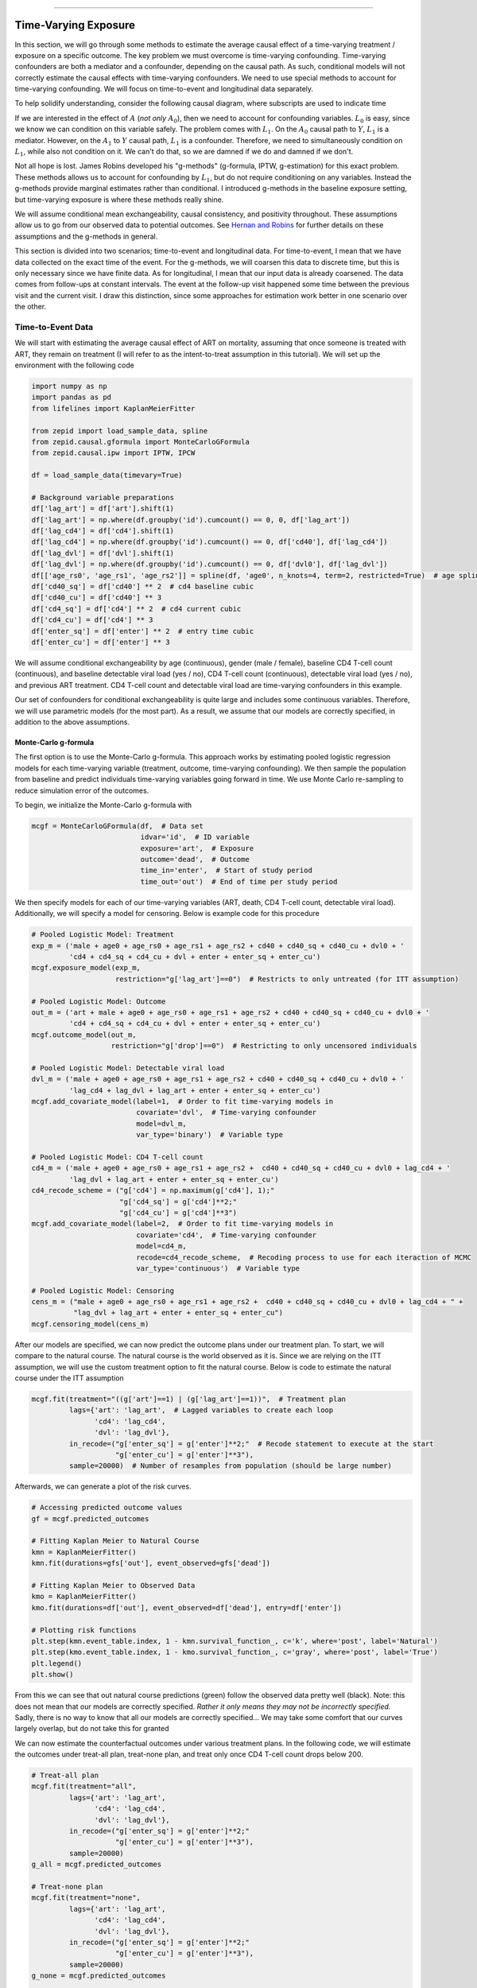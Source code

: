 .. image:: images/zepid_logo_small.png

-------------------------------------

Time-Varying Exposure
'''''''''''''''''''''''''''''''''''''
In this section, we will go through some methods to estimate the average causal effect of a time-varying treatment /
exposure on a specific outcome. The key problem we must overcome is time-varying confounding. Time-varying confounders
are both a mediator and a confounder, depending on the causal path. As such, conditional models will not correctly
estimate the causal effects with time-varying confounders. We need to use special methods to account for time-varying
confounding. We will focus on time-to-event and longitudinal data separately.

To help solidify understanding, consider the following causal diagram, where subscripts are used to indicate time

.. image:: images/timevary_dag.PNG

If we are interested in the effect of :math:`A` (*not only* :math:`A_0`), then we need to account for confounding
variables. :math:`L_0` is easy, since we know we can condition on this variable safely. The problem comes with
:math:`L_1`. On the :math:`A_0` causal path to :math:`Y`, :math:`L_1` is a mediator. However, on the :math:`A_1` to
:math:`Y` causal path, :math:`L_1` is a confounder. Therefore, we need to simultaneously condition on :math:`L_1`,
while also not condition on it. We can't do that, so we are damned if we do and damned if we don't.

Not all hope is lost. James Robins developed his "g-methods" (g-formula, IPTW, g-estimation) for this exact problem.
These methods allows us to account for confounding by :math:`L_1`, but do not require conditioning on any variables.
Instead the g-methods provide marginal estimates rather than conditional. I introduced g-methods in the baseline
exposure setting, but time-varying exposure is where these methods really shine.

We will assume conditional mean exchangeability, causal consistency, and positivity throughout. These assumptions
allow us to go from our observed data to potential outcomes. See
`Hernan and Robins <https://www.hsph.harvard.edu/miguel-hernan/causal-inference-book/>`_ for further details on these
assumptions and the g-methods in general.

This section is divided into two scenarios; time-to-event and longitudinal data. For time-to-event, I mean that we have
data collected on the exact time of the event. For the g-methods, we will coarsen this data to discrete time, but this
is only necessary since we have finite data. As for longitudinal, I mean that our input data is already coarsened. The
data comes from follow-ups at constant intervals. The event at the follow-up visit happened some time between the
previous visit and the current visit. I draw this distinction, since some approaches for estimation work better in one
scenario over the other.

Time-to-Event Data
====================================
We will start with estimating the average causal effect of ART on mortality, assuming that once someone is treated with
ART, they remain on treatment (I will refer to as the intent-to-treat assumption in this tutorial). We will set up
the environment with the following code

.. code::

    import numpy as np
    import pandas as pd
    from lifelines import KaplanMeierFitter

    from zepid import load_sample_data, spline
    from zepid.causal.gformula import MonteCarloGFormula
    from zepid.causal.ipw import IPTW, IPCW

    df = load_sample_data(timevary=True)

    # Background variable preparations
    df['lag_art'] = df['art'].shift(1)
    df['lag_art'] = np.where(df.groupby('id').cumcount() == 0, 0, df['lag_art'])
    df['lag_cd4'] = df['cd4'].shift(1)
    df['lag_cd4'] = np.where(df.groupby('id').cumcount() == 0, df['cd40'], df['lag_cd4'])
    df['lag_dvl'] = df['dvl'].shift(1)
    df['lag_dvl'] = np.where(df.groupby('id').cumcount() == 0, df['dvl0'], df['lag_dvl'])
    df[['age_rs0', 'age_rs1', 'age_rs2']] = spline(df, 'age0', n_knots=4, term=2, restricted=True)  # age spline
    df['cd40_sq'] = df['cd40'] ** 2  # cd4 baseline cubic
    df['cd40_cu'] = df['cd40'] ** 3
    df['cd4_sq'] = df['cd4'] ** 2  # cd4 current cubic
    df['cd4_cu'] = df['cd4'] ** 3
    df['enter_sq'] = df['enter'] ** 2  # entry time cubic
    df['enter_cu'] = df['enter'] ** 3

We will assume conditional exchangeability by age (continuous), gender (male / female), baseline CD4 T-cell count
(continuous), and baseline detectable viral load (yes / no), CD4 T-cell count (continuous), detectable viral load
(yes / no), and previous ART treatment. CD4 T-cell count and detectable viral load are time-varying confounders in
this example.

Our set of confounders for conditional exchangeability is quite large and includes some continuous variables. Therefore,
we will use parametric models (for the most part). As a result, we assume that our models are correctly specified, in
addition to the above assumptions.

Monte-Carlo g-formula
----------------------------------------
The first option is to use the Monte-Carlo g-formula. This approach works by estimating pooled logistic regression
models for each time-varying variable (treatment, outcome, time-varying confounding). We then sample the population
from baseline and predict individuals time-varying variables going forward in time. We use Monte Carlo re-sampling to
reduce simulation error of the outcomes.

To begin, we initialize the Monte-Carlo g-formula with

.. code::

    mcgf = MonteCarloGFormula(df,  # Data set
                              idvar='id',  # ID variable
                              exposure='art',  # Exposure
                              outcome='dead',  # Outcome
                              time_in='enter',  # Start of study period
                              time_out='out')  # End of time per study period

We then specify models for each of our time-varying variables (ART, death, CD4 T-cell count, detectable viral load).
Additionally, we will specify a model for censoring. Below is example code for this procedure

.. code::

    # Pooled Logistic Model: Treatment
    exp_m = ('male + age0 + age_rs0 + age_rs1 + age_rs2 + cd40 + cd40_sq + cd40_cu + dvl0 + '
             'cd4 + cd4_sq + cd4_cu + dvl + enter + enter_sq + enter_cu')
    mcgf.exposure_model(exp_m,
                        restriction="g['lag_art']==0")  # Restricts to only untreated (for ITT assumption)

    # Pooled Logistic Model: Outcome
    out_m = ('art + male + age0 + age_rs0 + age_rs1 + age_rs2 + cd40 + cd40_sq + cd40_cu + dvl0 + '
             'cd4 + cd4_sq + cd4_cu + dvl + enter + enter_sq + enter_cu')
    mcgf.outcome_model(out_m,
                       restriction="g['drop']==0")  # Restricting to only uncensored individuals

    # Pooled Logistic Model: Detectable viral load
    dvl_m = ('male + age0 + age_rs0 + age_rs1 + age_rs2 + cd40 + cd40_sq + cd40_cu + dvl0 + '
             'lag_cd4 + lag_dvl + lag_art + enter + enter_sq + enter_cu')
    mcgf.add_covariate_model(label=1,  # Order to fit time-varying models in
                             covariate='dvl',  # Time-varying confounder
                             model=dvl_m,
                             var_type='binary')  # Variable type

    # Pooled Logistic Model: CD4 T-cell count
    cd4_m = ('male + age0 + age_rs0 + age_rs1 + age_rs2 +  cd40 + cd40_sq + cd40_cu + dvl0 + lag_cd4 + '
             'lag_dvl + lag_art + enter + enter_sq + enter_cu')
    cd4_recode_scheme = ("g['cd4'] = np.maximum(g['cd4'], 1);"
                         "g['cd4_sq'] = g['cd4']**2;"
                         "g['cd4_cu'] = g['cd4']**3")
    mcgf.add_covariate_model(label=2,  # Order to fit time-varying models in
                             covariate='cd4',  # Time-varying confounder
                             model=cd4_m,
                             recode=cd4_recode_scheme,  # Recoding process to use for each iteraction of MCMC
                             var_type='continuous')  # Variable type

    # Pooled Logistic Model: Censoring
    cens_m = ("male + age0 + age_rs0 + age_rs1 + age_rs2 +  cd40 + cd40_sq + cd40_cu + dvl0 + lag_cd4 + " +
              "lag_dvl + lag_art + enter + enter_sq + enter_cu")
    mcgf.censoring_model(cens_m)

After our models are specified, we can now predict the outcome plans under our treatment plan. To start, we will
compare to the natural course. The natural course is the world observed as it is. Since we are relying on the ITT
assumption, we will use the custom treatment option to fit the natural course. Below is code to estimate the natural
course under the ITT assumption

.. code::

    mcgf.fit(treatment="((g['art']==1) | (g['lag_art']==1))",  # Treatment plan
             lags={'art': 'lag_art',  # Lagged variables to create each loop
                   'cd4': 'lag_cd4',
                   'dvl': 'lag_dvl'},
             in_recode=("g['enter_sq'] = g['enter']**2;"  # Recode statement to execute at the start
                        "g['enter_cu'] = g['enter']**3"),
             sample=20000)  # Number of resamples from population (should be large number)

Afterwards, we can generate a plot of the risk curves.

.. code::

    # Accessing predicted outcome values
    gf = mcgf.predicted_outcomes

    # Fitting Kaplan Meier to Natural Course
    kmn = KaplanMeierFitter()
    kmn.fit(durations=gfs['out'], event_observed=gfs['dead'])

    # Fitting Kaplan Meier to Observed Data
    kmo = KaplanMeierFitter()
    kmo.fit(durations=df['out'], event_observed=df['dead'], entry=df['enter'])

    # Plotting risk functions
    plt.step(kmn.event_table.index, 1 - kmn.survival_function_, c='k', where='post', label='Natural')
    plt.step(kmo.event_table.index, 1 - kmo.survival_function_, c='gray', where='post', label='True')
    plt.legend()
    plt.show()

.. image:: images/zepid_tvg1.png

From this we can see that out natural course predictions (green) follow the observed data pretty well (black). Note:
this does not mean that our models are correctly specified.
*Rather it only means they may not be incorrectly specified.* Sadly, there is no way to know that all our models are
correctly specified... We may take some comfort that our curves largely overlap, but do not take this for granted

We can now estimate the counterfactual outcomes under various treatment plans. In the following code, we will estimate
the outcomes under treat-all plan, treat-none plan, and treat only once CD4 T-cell count drops below 200.

.. code::

    # Treat-all plan
    mcgf.fit(treatment="all",
             lags={'art': 'lag_art',
                   'cd4': 'lag_cd4',
                   'dvl': 'lag_dvl'},
             in_recode=("g['enter_sq'] = g['enter']**2;"
                        "g['enter_cu'] = g['enter']**3"),
             sample=20000)
    g_all = mcgf.predicted_outcomes

    # Treat-none plan
    mcgf.fit(treatment="none",
             lags={'art': 'lag_art',
                   'cd4': 'lag_cd4',
                   'dvl': 'lag_dvl'},
             in_recode=("g['enter_sq'] = g['enter']**2;"
                        "g['enter_cu'] = g['enter']**3"),
             sample=20000)
    g_none = mcgf.predicted_outcomes

    # Custom treatment plan
    mcgf.fit(treatment="g['cd4'] <= 200",
             lags={'art': 'lag_art',
                   'cd4': 'lag_cd4',
                   'dvl': 'lag_dvl'},
             in_recode=("g['enter_sq'] = g['enter']**2;"
                        "g['enter_cu'] = g['enter']**3"),
             sample=20000,
             t_max=None)
    g_cd4 = mcgf.predicted_outcomes

    # Risk curve under treat-all
    gfs = g_all.loc[g_all['uid_g_zepid'] != g_all['uid_g_zepid'].shift(-1)].copy()
    kma = KaplanMeierFitter()
    kma.fit(durations=gfs['out'], event_observed=gfs['dead'])

    # Risk curve under treat-all
    gfs = g_none.loc[g_none['uid_g_zepid'] != g_none['uid_g_zepid'].shift(-1)].copy()
    kmn = KaplanMeierFitter()
    kmn.fit(durations=gfs['out'], event_observed=gfs['dead'])

    # Risk curve under treat-all
    gfs = g_cd4.loc[g_cd4['uid_g_zepid'] != g_cd4['uid_g_zepid'].shift(-1)].copy()
    kmc = KaplanMeierFitter()
    kmc.fit(durations=gfs['out'], event_observed=gfs['dead'])

    # Plotting risk functions
    plt.step(kma.event_table.index, 1 - kma.survival_function_, c='blue', where='post', label='All')
    plt.step(kmn.event_table.index, 1 - kmn.survival_function_, c='red', where='post', label='None')
    plt.step(kmc.event_table.index, 1 - kmc.survival_function_, c='green', where='post', label='CD4 < 200')
    plt.legend()
    plt.show()

.. image:: images/zepid_tvg2.png

From these results, we can see that the treat-all plan reduces the probability of death across all time points.
Importantly, the treat-all plan outperforms the custom treatment plan. Based on this result, we would recommend that
all HIV-infected individuals receive ART treatment as soon as they are diagnosed.

To obtain confidence intervals, nonparametric bootstrapping should be used. Take note that this will take awhile to
finish (especially if a high number of resamples are used). As it stands, `MonteCarloGFormula` is slow, and future
work is to try to optimize the Monte Carlo procedure (specifically some large matrix multiplications)

Marginal Structural Model
----------------------------------------
We can also use inverse probability of treatment weights to estimate a marginal structural model for time-varying
treatments. Similar to the Monte-Carlo g-formula, we will rely on the sam ITT assumption previous described. To
calculate the corresponding IPTW, we will use `IPTW` again. Since we will need to do further manipulation of the
predicted probabilities, we will have ``IPTW`` return the predicted probabilities of the denominator and numerator,
respectively. We do this through the following code

.. code::

    # Specifying models
    modeln = 'enter + enter_q + enter_c'
    modeld = ('enter + enter_q + enter_c + male + age0 + age0_q + age0_c + dvl0 + cd40 + '
              'cd40_q + cd40_c + dvl + cd4 + cd4_q + cd4_c')

    # Restricting to only the previously untreated data
    dfs = df.loc[df['lagart']==0].copy()

    # Calculating probabilities for IPTW
    ipt = IPTW(dfs,treatment='art')
    ipt.regression_models(model_denominator=modeld, model_numerator=modeln)
    ipt.fit()

    # Extracting probabilities for later manipulation
    df['p_denom'] = ipt.ProbabilityDenominator
    df['p_numer'] = ipt.ProbabilityNumerator

Note: you should only use stabilized weights for time-varying treatments. Unstabilized weights can have poor
performance

We now need to do some further manipulation of the weights

.. code::

  #Condition 1: First record weight is 1
  cond1 = (df.groupby('id').cumcount() == 0)
  df['p_denom'] = np.where(cond1, 1, df['p_denom']) #Setting first visit to Pr(...) = 1
  df['p_numer'] = np.where(cond1, 1, df['p_numer'])
  df['ip_denom'] = np.where(cond1, 1, (1-df['p_denom']))
  df['ip_numer'] = np.where(cond1, 1, (1-df['p_numer']))
  df['den'] = np.where(cond1, df['p_denom'], np.nan)
  df['num'] = np.where(cond1, df['p_numer'], np.nan)

  #Condition 2: Records before ART initiation
  cond2 = ((df['lagart']==0) & (df['art']==0) & (df.groupby('id').cumcount() != 0))
  df['num'] = np.where(cond2, df.groupby('id')['ip_numer'].cumprod(), df['num'])
  df['den'] = np.where(cond2, df.groupby('id')['ip_denom'].cumprod(), df['den'])

  #Condition 3: Records at ART initiation
  cond3 = ((df['lagart']==0) & (df['art']==1) & (df.groupby('id').cumcount() != 0))
  df['num'] = np.where(cond3, df['num'].shift(1)*(df['p_numer']), df['num'])
  df['den'] = np.where(cond3, df['den'].shift(1)*(df['p_denom']), df['den'])

  #Condition 4: Records after ART initiation
  df['num'] = df['num'].ffill()
  df['den'] = df['den'].ffill()

  #Calculating weights
  df['w'] = df['num'] / df['den']

After calculating our weights, we can estimate the risk functions via a weighted Kaplan Meier. Note that
``lifelines`` version will need to be ``0.14.5`` or greater. The following code will generate our risk function plot

.. code:: python

  kme = KaplanMeierFitter()
  dfe = df.loc[df['art']==1].copy()
  kme.fit(dfe['out'],event_observed=dfe['dead'],entry=dfe['enter'],weights=dfe['w'])

  kmu = KaplanMeierFitter()
  dfu = df.loc[df['art']==0].copy()
  kmu.fit(dfu['out'],event_observed=dfu['dead'],entry=dfu['enter'],weights=dfu['w'])

  plt.step(kme.event_table.index,1 - kme.survival_function_,c='b',label='ART')
  plt.step(kmu.event_table.index,1 - kmu.survival_function_,c='r',label='no ART')
  plt.show()

.. image:: images/zepid_msm1.png

Similarly, we see the treat-all plan is better than the never-treat plan. We see a discrepancy between the two
approaches during the early times (weeks less than 5). Note that we did not account for informative censoring. To
account for informative censoring, we could use inverse probability of censoring weights. See the Missing Data tutorial
for further details.

Longitudinal Data
====================================
We will use a different simulated data set within *zEpid* for this section. This data is longitudinal data simulated
for demonstrative purposes. This data set is in a wide-format, such that each row is a single person and columns are
variables measured at specific time points. *Note:* this format is distinct from the time-to-event data, which was in
a long format. Below is code to load this data set

.. code::

    from zepid import load_longitudinal_data
    df = load_longitudinal_data()

In this data, we have outcomes measured at three time points. Additionally, we have treatments (`A`), time-varying
confounder (`L`), and a baseline confounder (`W`) measured in our data. We will assume exchangeability (sometimes also
referred to as sequential ignorability) for the effect of `A` on `Y` by `L` and `W`.

Iterative Conditional g-formula
----------------------------------------
The iterative conditional g-formula is an alternative to the Monte-Carlo estimation procedure, as detailed in the
previous sections. While the Monte-Carlo g-formula requires that we specify a parametric regression model for *all*
time-varying variables, the iterative conditional approach only requires that we specify an outcome regression model.
This drastically cuts down on the potential for model misspecification. However, we no longer use a pooled logistic
regression model, so the iterative conditional g-formula does not estimate nicely in sparse survival data (in my
experience).

The iterative conditional procedure works like the following. Starting at the last observed time, we fit our specified
outcome model. From this model, we predict the probability of the outcome under observed treatment (:math:`\hat{Q}`)
and under the counterfactual treatment of interest (:math:`Q^*`). Next, we move to the previous time point. For those
who were observed at the last time point, we use their :math:`\hat{Q}` as their outcome. If they were not observed at
the furtherest time point, we use their observed :math:`Y` instead. We repeat the process of model fitting. We then
repeat this whole procedure (hence "iterative" conditionals) until we end up at the origin. Now our predicted
:math:`Q^*` value is the counterfactual mean under the specified treatment plan

The following is code to use the iterative conditional process. We will start with estimating the counterfactual mean
under a treat-all strategy for t=3.

.. code::

    icgf = IterativeCondGFormula(df, exposures=['A1', 'A2', 'A3'], outcomes=['Y1', 'Y2', 'Y3'])

    # Specifying regression models for each treatment-outcome pair
    icgf.outcome_model(models=['A1 + L1',
                               'A2 + A1 + L2',
                               'A3 + A2 + L3'],
                       print_results=False)

    # Estimating marginal ‘Y3’ under treat-all at every time
    icgf.fit(treatments=[1, 1, 1])
    r_all = icgf.marginal_outcome

`r_all` is the overall risk of Y at time 3 under a treat-all at all time points strategy. This value was 0.433. We can
estimate the overall risk of Y at time 3 under a treat-none strategy by running

.. code::

    icgf.fit(treatments=[0, 0, 0])
    r_non = icgf.marginal_outcome

    print('RD =', r_all - r_non)

We can interpret our estimated risk difference as; the risk of Y at time 3 under a treat-all strategy was 19.5% points
lower than under a treat-none strategy. We can make further comparisons between treatment plans by changing the
`treatments` argument. Below is an example where treatment is only given a baseline

.. code::

    icgf.fit(treatments=[1, 0, 0])

The estimated risk under this treatment strategy is 0.547. To estimate Y at t=2, we use a similar process as above but
limit our data to `Y2`. Below is an example of estimating Y at t=2 for a treat-all strategy

.. code::

    icgf = IterativeCondGFormula(df, exposures=['A1', 'A2'], outcomes=['Y1', 'Y2'])
    icgf.outcome_model(models=['A1 + L1',
                               'A2 + A1 + L2'],
                       print_results=False)
    icgf.fit(treatments=[1, 1])

The estimate risk of Y at t=2 under a treat-all strategy was 0.350. The above process can be repeated for all
observation times in a wide data set. For calculation of confidence intervals, a non-parametric bootstrapping procedure
should be used.

Marginal Structural Model
----------------------------------------
We can also use inverse probability weights to estimate a marginal structural model. Easier implementation of this
estimation will be added later.

Longitudinal TMLE
----------------------------------------
In a future update, the longitudinal targeted maximum likelihood estimator will be added.

G-estimation
----------------------------------------
Currently, g-estimation of structural nested models for time-varying exposures is not implemented. I plan to add AFT
estimation procedures in a future update

Summary
========================================
G-methods allow us to answer more complex questions than standard methods. With these tools, we can start to ask
questions about ideal treatment strategies. See further tutorials at this
`GitHub repo <https://github.com/pzivich/Python-for-Epidemiologists/tree/master/3_Epidemiology_Analysis/c_causal_inference/2-time-varying-treatments>`_
for further examples

